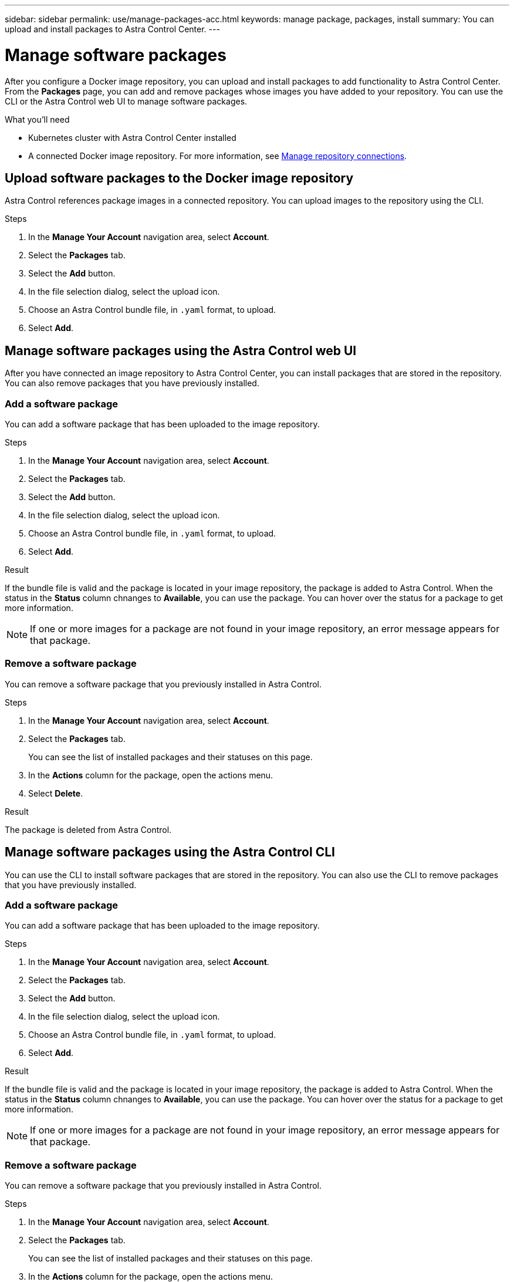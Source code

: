 ---
sidebar: sidebar
permalink: use/manage-packages-acc.html
keywords: manage package, packages, install
summary: You can upload and install packages to Astra Control Center.
---

= Manage software packages
:hardbreaks:
:icons: font
:imagesdir: ../media/use/

After you configure a Docker image repository, you can upload and install packages to add functionality to Astra Control Center. From the *Packages* page, you can add and remove packages whose images you have added to your repository. You can use the CLI or the Astra Control web UI to manage software packages.

.What you'll need

* Kubernetes cluster with Astra Control Center installed
* A connected Docker image repository. For more information, see link:manage-connections.html[Manage repository connections].

== Upload software packages to the Docker image repository
Astra Control references package images in a connected repository. You can upload images to the repository using the CLI.

.Steps

. In the *Manage Your Account* navigation area, select *Account*.
. Select the *Packages* tab.
. Select the *Add* button.
. In the file selection dialog, select the upload icon.
. Choose an Astra Control bundle file, in `.yaml` format, to upload.
. Select *Add*.

== Manage software packages using the Astra Control web UI
After you have connected an image repository to Astra Control Center, you can install packages that are stored in the repository. You can also remove packages that you have previously installed.

=== Add a software package
You can add a software package that has been uploaded to the image repository.

.Steps

. In the *Manage Your Account* navigation area, select *Account*.
. Select the *Packages* tab.
. Select the *Add* button.
. In the file selection dialog, select the upload icon.
. Choose an Astra Control bundle file, in `.yaml` format, to upload.
. Select *Add*.

.Result

If the bundle file is valid and the package is located in your image repository, the package is added to Astra Control. When the status in the *Status* column chnanges to *Available*, you can use the package. You can hover over the status for a package to get more information.

NOTE: If one or more images for a package are not found in your image repository, an error message appears for that package.

=== Remove a software package
You can remove a software package that you previously installed in Astra Control.

.Steps

. In the *Manage Your Account* navigation area, select *Account*.
. Select the *Packages* tab.
+
You can see the list of installed packages and their statuses on this page.
. In the *Actions* column for the package, open the actions menu.
. Select *Delete*.

.Result

The package is deleted from Astra Control.


== Manage software packages using the Astra Control CLI
You can use the CLI to install software packages that are stored in the repository. You can also use the CLI to remove packages that you have previously installed.

=== Add a software package
You can add a software package that has been uploaded to the image repository.

.Steps

. In the *Manage Your Account* navigation area, select *Account*.
. Select the *Packages* tab.
. Select the *Add* button.
. In the file selection dialog, select the upload icon.
. Choose an Astra Control bundle file, in `.yaml` format, to upload.
. Select *Add*.

.Result

If the bundle file is valid and the package is located in your image repository, the package is added to Astra Control. When the status in the *Status* column chnanges to *Available*, you can use the package. You can hover over the status for a package to get more information.

NOTE: If one or more images for a package are not found in your image repository, an error message appears for that package.

=== Remove a software package
You can remove a software package that you previously installed in Astra Control.

.Steps

. In the *Manage Your Account* navigation area, select *Account*.
. Select the *Packages* tab.
+
You can see the list of installed packages and their statuses on this page.
. In the *Actions* column for the package, open the actions menu.
. Select *Delete*.

.Result

The package is deleted from Astra Control.
